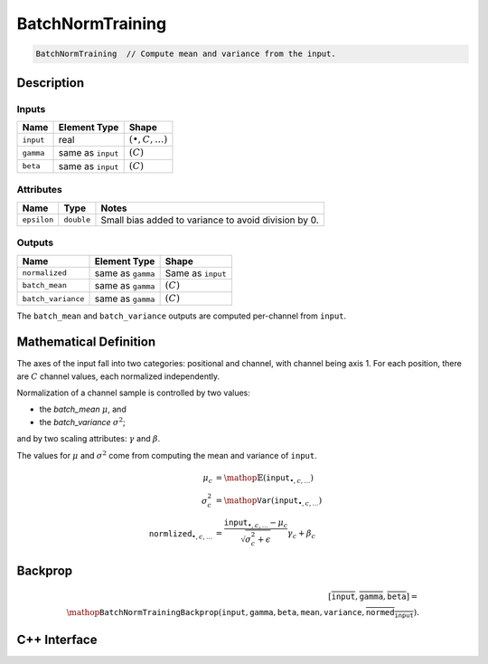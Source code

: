 .. batch_norm_training.rst:

#################
BatchNormTraining
#################

.. code-block:: cpp

   BatchNormTraining  // Compute mean and variance from the input.


Description
===========



Inputs
------

+---------------------+-------------------------+------------------------------+
| Name                | Element Type            | Shape                        |
+=====================+=========================+==============================+
| ``input``           | real                    | :math:`(\bullet, C, \ldots)` |
+---------------------+-------------------------+------------------------------+
| ``gamma``           | same as ``input``       | :math:`(C)`                  |
+---------------------+-------------------------+------------------------------+
| ``beta``            | same as ``input``       | :math:`(C)`                  |
+---------------------+-------------------------+------------------------------+


Attributes
----------

+------------------+--------------------+--------------------------------------------------------+
| Name             | Type               | Notes                                                  |
+==================+====================+========================================================+
| ``epsilon``      | ``double``         | Small bias added to variance to avoid division by 0.   |
+------------------+--------------------+--------------------------------------------------------+

Outputs
-------

+---------------------+-------------------------+-----------------------------+
| Name                | Element Type            | Shape                       |
+=====================+=========================+=============================+
| ``normalized``      | same as ``gamma``       | Same as ``input``           |
+---------------------+-------------------------+-----------------------------+
| ``batch_mean``      | same as ``gamma``       | :math:`(C)`                 |
+---------------------+-------------------------+-----------------------------+
| ``batch_variance``  | same as ``gamma``       | :math:`(C)`                 |
+---------------------+-------------------------+-----------------------------+

The ``batch_mean`` and ``batch_variance`` outputs are computed per-channel from 
``input``.


Mathematical Definition
=======================

The axes of the input fall into two categories: positional and channel, with 
channel being axis 1. For each position, there are :math:`C` channel values, 
each normalized independently.

Normalization of a channel sample is controlled by two values:

*  the `batch_mean` :math:`\mu`, and
   
*  the `batch_variance` :math:`\sigma^2`; 

and by two scaling attributes: :math:`\gamma` and :math:`\beta`. 

The values for :math:`\mu` and :math:`\sigma^2` come from computing the 
mean and variance of ``input``.

.. math::

   \mu_c &= \mathop{\mathbb{E}}\left(\mathtt{input}_{\bullet, c, \ldots}\right)\\
   \sigma^2_c &= \mathop{\mathtt{Var}}\left(\mathtt{input}_{\bullet, c, \ldots}\right)\\
   \mathtt{normlized}_{\bullet, c, \ldots} &= \frac{\mathtt{input}_{\bullet, c, \ldots}-\mu_c}{\sqrt{\sigma^2_c+\epsilon}}\gamma_c+\beta_c

Backprop
========

.. math::

   [\overline{\texttt{input}}, \overline{\texttt{gamma}}, \overline{\texttt{beta}}]=\\
   \mathop{\texttt{BatchNormTrainingBackprop}}(\texttt{input},\texttt{gamma},\texttt{beta},\texttt{mean},\texttt{variance},\overline{\texttt{normed_input}}).



C++ Interface
==============

.. doxygenclass:: ngraph::op::v0::BatchNormTraining
   :project: ngraph
   :members:


